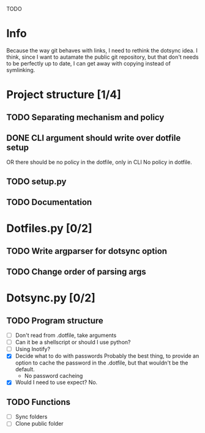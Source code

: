 TODO

* Info
Because the way git behaves with links, I need to rethink the dotsync idea.
I think, since I want to autamate the public git repository, but that don't needs to be perfectly up to date, I can get away with copying instead of symlinking.
* Project structure [1/4]
** TODO Separating mechanism and policy
** DONE CLI argument should write over dotfile setup
CLOSED: [2016-08-30 k 17:16]
OR there should be no policy in the dotfile, only in CLI
No policy in dotfile.
** TODO setup.py
** TODO Documentation
* Dotfiles.py [0/2]
** TODO Write argparser for dotsync option
** TODO Change order of parsing args


* Dotsync.py [0/2]
** TODO Program structure
- [ ] Don't read from .dotfile, take arguments
- [ ] Can it be a shellscript or should I use python?
- [ ] Using Inotify?
- [X] Decide what to do with passwords
  Probably the best thing, to provide an option to cache the password
  in the .dotfile, but that wouldn't be the default.
  - No password cacheing
- [X] Would I need to use expect?
  No.


** TODO Functions
- [ ] Sync folders
- [ ] Clone public folder
